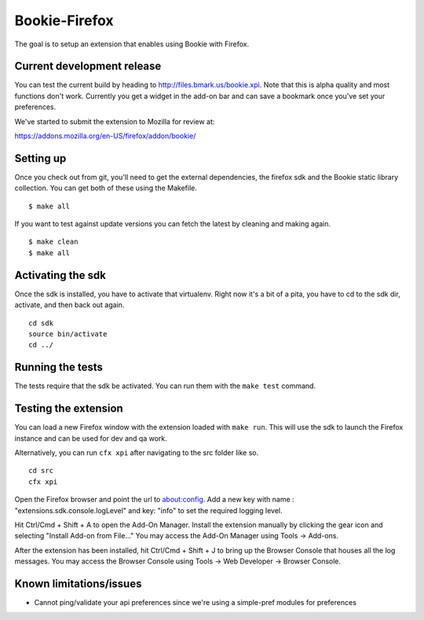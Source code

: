 Bookie-Firefox
===============
The goal is to setup an extension that enables using Bookie with Firefox.

Current development release
----------------------------
You can test the current build by heading to http://files.bmark.us/bookie.xpi.
Note that this is alpha quality and most functions don't work. Currently you
get a widget in the add-on bar and can save a bookmark once you've set your
preferences.

We've started to submit the extension to Mozilla for review at:

https://addons.mozilla.org/en-US/firefox/addon/bookie/

Setting up
----------
Once you check out from git, you'll need to get the external dependencies, the
firefox sdk and the Bookie static library collection. You can get both of
these using the Makefile.

::

    $ make all

If you want to test against update versions you can fetch the latest by
cleaning and making again.

::

    $ make clean
    $ make all

Activating the sdk
-------------------
Once the sdk is installed, you have to activate that virtualenv. Right now
it's a bit of a pita, you have to cd to the sdk dir, activate, and then back
out again.

::

    cd sdk
    source bin/activate
    cd ../


Running the tests
-----------------
The tests require that the sdk be activated. You can run them with the ``make
test`` command.


Testing the extension
----------------------
You can load a new Firefox window with the extension loaded with ``make run``.
This will use the sdk to launch the Firefox instance and can be used for dev
and qa work.

Alternatively, you can run ``cfx xpi`` after navigating to the src folder
like so.

::

    cd src
    cfx xpi

Open the Firefox browser and point the url to about:config. Add a new key
with name : "extensions.sdk.console.logLevel" and key: "info" to set the
required logging level.

Hit Ctrl/Cmd + Shift + A to open the Add-On Manager. Install the extension
manually by clicking the gear icon and selecting "Install Add-on from File..."
You may access the Add-On Manager using Tools -> Add-ons.

After the extension has been installed, hit Ctrl/Cmd + Shift + J to bring
up the Browser Console that houses all the log messages. You may access
the Browser Console using Tools -> Web Developer -> Browser Console.

Known limitations/issues
------------------------

- Cannot ping/validate your api preferences since we're using a simple-pref
  modules for preferences
